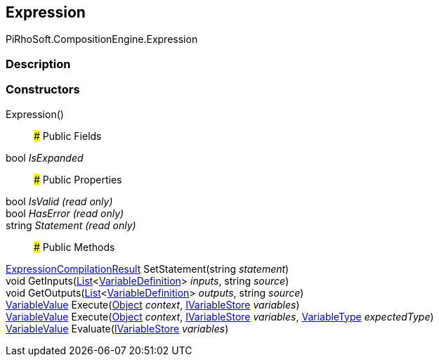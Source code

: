 [#reference/expression]

## Expression

PiRhoSoft.CompositionEngine.Expression

### Description

### Constructors

Expression()::

### Public Fields

bool _IsExpanded_::

### Public Properties

bool _IsValid_ _(read only)_::

bool _HasError_ _(read only)_::

string _Statement_ _(read only)_::

### Public Methods

<<reference/expression-compilation-result.html,ExpressionCompilationResult>> SetStatement(string _statement_)::

void GetInputs(https://docs.microsoft.com/en-us/dotnet/api/System.Collections.Generic.List-1[List^]<<<reference/variable-definition.html,VariableDefinition>>> _inputs_, string _source_)::

void GetOutputs(https://docs.microsoft.com/en-us/dotnet/api/System.Collections.Generic.List-1[List^]<<<reference/variable-definition.html,VariableDefinition>>> _outputs_, string _source_)::

<<reference/variable-value.html,VariableValue>> Execute(https://docs.unity3d.com/ScriptReference/Object.html[Object^] _context_, <<reference/i-variable-store.html,IVariableStore>> _variables_)::

<<reference/variable-value.html,VariableValue>> Execute(https://docs.unity3d.com/ScriptReference/Object.html[Object^] _context_, <<reference/i-variable-store.html,IVariableStore>> _variables_, <<reference/variable-type.html,VariableType>> _expectedType_)::

<<reference/variable-value.html,VariableValue>> Evaluate(<<reference/i-variable-store.html,IVariableStore>> _variables_)::
